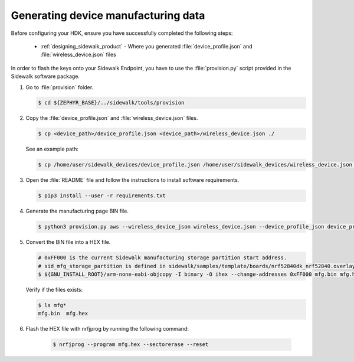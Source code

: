.. _generate_manufacturing_data_cli:

Generating device manufacturing data
************************************

Before configuring your HDK, ensure you have successfully completed the following steps:

    * :ref:`designing_sidewalk_product` - Where you generated :file:`device_profile.json` and :file:`wireless_device.json` files

In order to flash the keys onto your Sidewalk Endpoint, you have to use the :file:`provision.py` script provided in the Sidewalk software package.

#. Go to :file:`provision` folder.

   .. code-block:: console

       $ cd ${ZEPHYR_BASE}/../sidewalk/tools/provision

#. Copy the :file:`device_profile.json` and :file:`wireless_device.json` files.

   .. code-block:: console

        $ cp <device_path>/device_profile.json <device_path>/wireless_device.json ./

   See an example path:

   .. code-block:: console

        $ cp /home/user/sidewalk_devices/device_profile.json /home/user/sidewalk_devices/wireless_device.json ./

#. Open the :file:`README` file and follow the instructions to install software requirements.

   .. code-block:: console

       $ pip3 install --user -r requirements.txt

#. Generate the manufacturing page BIN file.

   .. code-block:: console

       $ python3 provision.py aws --wireless_device_json wireless_device.json --device_profile_json device_profile.json --config config/nordic/nrf528xx_dk/config.yaml --output_bin mfg.bin

#. Convert the BIN file into a HEX file.

   .. code-block:: console

       # 0xFF000 is the current Sidewalk manufacturing storage partition start address.
       # sid_mfg_storage_partition is defined in sidewalk/samples/template/boards/nrf52840dk_nrf52840.overlay
       $ ${GNU_INSTALL_ROOT}/arm-none-eabi-objcopy -I binary -O ihex --change-addresses 0xFF000 mfg.bin mfg.hex

   Verify if the files exists:

   .. code-block:: console

       $ ls mfg*
       mfg.bin  mfg.hex

#. Flash the HEX file with nrfjprog by running the following command:

    .. code-block:: console

	$ nrfjprog --program mfg.hex --sectorerase --reset
